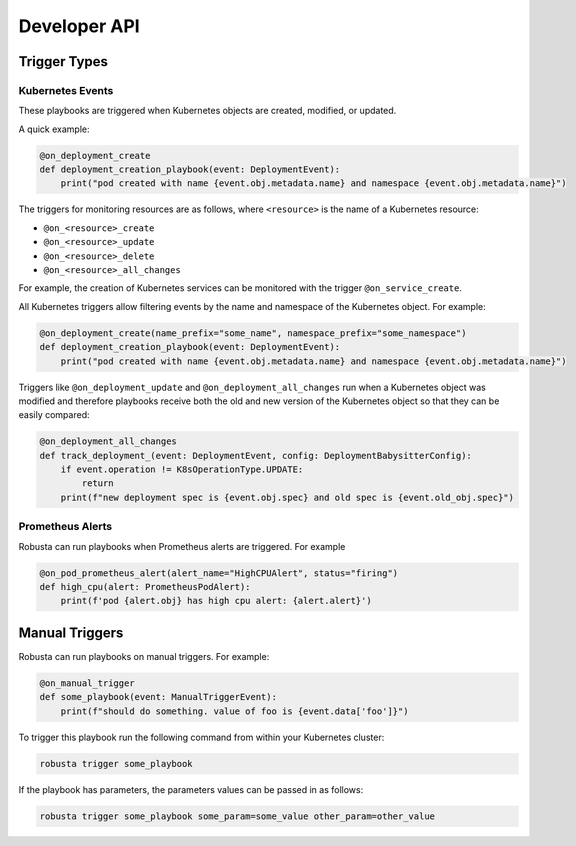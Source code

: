 Developer API
#############

Trigger Types
-------------

Kubernetes Events
^^^^^^^^^^^^^^^^^
These playbooks are triggered when Kubernetes objects are created, modified, or updated.

A quick example:

.. code-block:: python

    @on_deployment_create
    def deployment_creation_playbook(event: DeploymentEvent):
        print("pod created with name {event.obj.metadata.name} and namespace {event.obj.metadata.name}")


The triggers for monitoring resources are as follows, where ``<resource>`` is the name of
a Kubernetes resource:

* ``@on_<resource>_create``
* ``@on_<resource>_update``
* ``@on_<resource>_delete``
* ``@on_<resource>_all_changes``

For example, the creation of  Kubernetes services can be monitored with the trigger ``@on_service_create``.

All Kubernetes triggers allow filtering events by the name and namespace of the Kubernetes object. For example:

.. code-block:: python

    @on_deployment_create(name_prefix="some_name", namespace_prefix="some_namespace")
    def deployment_creation_playbook(event: DeploymentEvent):
        print("pod created with name {event.obj.metadata.name} and namespace {event.obj.metadata.name}")

Triggers like ``@on_deployment_update`` and ``@on_deployment_all_changes`` run when a Kubernetes
object was modified and therefore playbooks receive both the old and new version of the Kubernetes
object so that they can be easily compared:

.. code-block:: python

    @on_deployment_all_changes
    def track_deployment_(event: DeploymentEvent, config: DeploymentBabysitterConfig):
        if event.operation != K8sOperationType.UPDATE:
            return
        print(f"new deployment spec is {event.obj.spec} and old spec is {event.old_obj.spec}")

Prometheus Alerts
^^^^^^^^^^^^^^^^^

Robusta can run playbooks when Prometheus alerts are triggered. For example

.. code-block:: python

    @on_pod_prometheus_alert(alert_name="HighCPUAlert", status="firing")
    def high_cpu(alert: PrometheusPodAlert):
        print(f'pod {alert.obj} has high cpu alert: {alert.alert}')

Manual Triggers
---------------
Robusta can run playbooks on manual triggers. For example:

.. code-block:: python

    @on_manual_trigger
    def some_playbook(event: ManualTriggerEvent):
        print(f"should do something. value of foo is {event.data['foo']}")

To trigger this playbook run the following command from within your Kubernetes cluster:

.. code-block:: bash

    robusta trigger some_playbook

If the playbook has parameters, the parameters values can be passed in as follows:

.. code-block:: bash

    robusta trigger some_playbook some_param=some_value other_param=other_value

